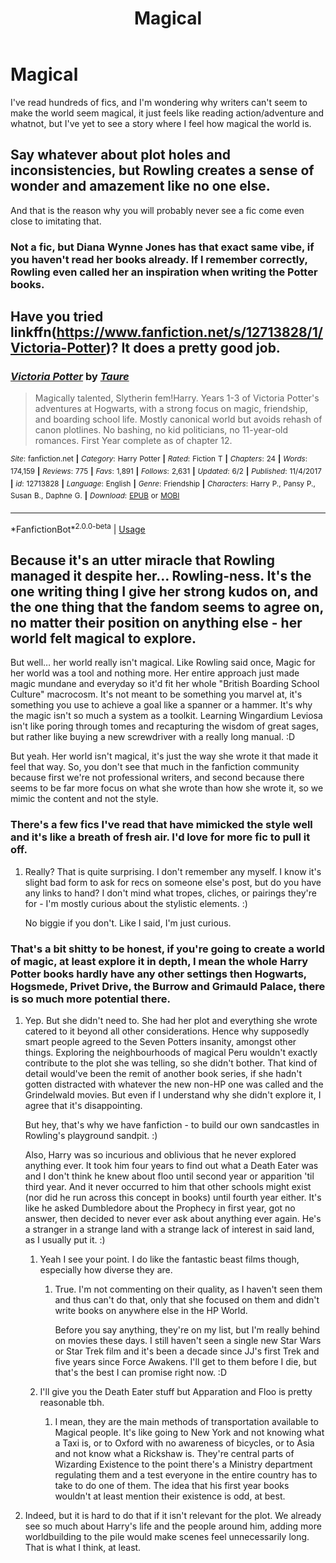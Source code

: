 #+TITLE: Magical

* Magical
:PROPERTIES:
:Author: luciferlastlight666
:Score: 2
:DateUnix: 1595613981.0
:DateShort: 2020-Jul-24
:FlairText: Discussion
:END:
I've read hundreds of fics, and I'm wondering why writers can't seem to make the world seem magical, it just feels like reading action/adventure and whatnot, but I've yet to see a story where I feel how magical the world is.


** Say whatever about plot holes and inconsistencies, but Rowling creates a sense of wonder and amazement like no one else.

And that is the reason why you will probably never see a fic come even close to imitating that.
:PROPERTIES:
:Author: usernamesaretaken3
:Score: 4
:DateUnix: 1595617435.0
:DateShort: 2020-Jul-24
:END:

*** Not a fic, but Diana Wynne Jones has that exact same vibe, if you haven't read her books already. If I remember correctly, Rowling even called her an inspiration when writing the Potter books.
:PROPERTIES:
:Score: 1
:DateUnix: 1595666466.0
:DateShort: 2020-Jul-25
:END:


** Have you tried linkffn([[https://www.fanfiction.net/s/12713828/1/Victoria-Potter]])? It does a pretty good job.
:PROPERTIES:
:Author: YOB1997
:Score: 3
:DateUnix: 1595615049.0
:DateShort: 2020-Jul-24
:END:

*** [[https://www.fanfiction.net/s/12713828/1/][*/Victoria Potter/*]] by [[https://www.fanfiction.net/u/883762/Taure][/Taure/]]

#+begin_quote
  Magically talented, Slytherin fem!Harry. Years 1-3 of Victoria Potter's adventures at Hogwarts, with a strong focus on magic, friendship, and boarding school life. Mostly canonical world but avoids rehash of canon plotlines. No bashing, no kid politicians, no 11-year-old romances. First Year complete as of chapter 12.
#+end_quote

^{/Site/:} ^{fanfiction.net} ^{*|*} ^{/Category/:} ^{Harry} ^{Potter} ^{*|*} ^{/Rated/:} ^{Fiction} ^{T} ^{*|*} ^{/Chapters/:} ^{24} ^{*|*} ^{/Words/:} ^{174,159} ^{*|*} ^{/Reviews/:} ^{775} ^{*|*} ^{/Favs/:} ^{1,891} ^{*|*} ^{/Follows/:} ^{2,631} ^{*|*} ^{/Updated/:} ^{6/2} ^{*|*} ^{/Published/:} ^{11/4/2017} ^{*|*} ^{/id/:} ^{12713828} ^{*|*} ^{/Language/:} ^{English} ^{*|*} ^{/Genre/:} ^{Friendship} ^{*|*} ^{/Characters/:} ^{Harry} ^{P.,} ^{Pansy} ^{P.,} ^{Susan} ^{B.,} ^{Daphne} ^{G.} ^{*|*} ^{/Download/:} ^{[[http://www.ff2ebook.com/old/ffn-bot/index.php?id=12713828&source=ff&filetype=epub][EPUB]]} ^{or} ^{[[http://www.ff2ebook.com/old/ffn-bot/index.php?id=12713828&source=ff&filetype=mobi][MOBI]]}

--------------

*FanfictionBot*^{2.0.0-beta} | [[https://github.com/tusing/reddit-ffn-bot/wiki/Usage][Usage]]
:PROPERTIES:
:Author: FanfictionBot
:Score: 3
:DateUnix: 1595615064.0
:DateShort: 2020-Jul-24
:END:


** Because it's an utter miracle that Rowling managed it despite her... Rowling-ness. It's the one writing thing I give her strong kudos on, and the one thing that the fandom seems to agree on, no matter their position on anything else - her world felt magical to explore.

But well... her world really isn't magical. Like Rowling said once, Magic for her world was a tool and nothing more. Her entire approach just made magic mundane and everyday so it'd fit her whole "British Boarding School Culture" macrocosm. It's not meant to be something you marvel at, it's something you use to achieve a goal like a spanner or a hammer. It's why the magic isn't so much a system as a toolkit. Learning Wingardium Leviosa isn't like poring through tomes and recapturing the wisdom of great sages, but rather like buying a new screwdriver with a really long manual. :D

But yeah. Her world isn't magical, it's just the way she wrote it that made it feel that way. So, you don't see that much in the fanfiction community because first we're not professional writers, and second because there seems to be far more focus on what she wrote than how she wrote it, so we mimic the content and not the style.
:PROPERTIES:
:Author: Avalon1632
:Score: 1
:DateUnix: 1595616919.0
:DateShort: 2020-Jul-24
:END:

*** There's a few fics I've read that have mimicked the style well and it's like a breath of fresh air. I'd love for more fic to pull it off.
:PROPERTIES:
:Author: Luna-shovegood
:Score: 3
:DateUnix: 1595621898.0
:DateShort: 2020-Jul-25
:END:

**** Really? That is quite surprising. I don't remember any myself. I know it's slight bad form to ask for recs on someone else's post, but do you have any links to hand? I don't mind what tropes, cliches, or pairings they're for - I'm mostly curious about the stylistic elements. :)

No biggie if you don't. Like I said, I'm just curious.
:PROPERTIES:
:Author: Avalon1632
:Score: 1
:DateUnix: 1595668319.0
:DateShort: 2020-Jul-25
:END:


*** That's a bit shitty to be honest, if you're going to create a world of magic, at least explore it in depth, I mean the whole Harry Potter books hardly have any other settings then Hogwarts, Hogsmede, Privet Drive, the Burrow and Grimauld Palace, there is so much more potential there.
:PROPERTIES:
:Author: luciferlastlight666
:Score: -2
:DateUnix: 1595617142.0
:DateShort: 2020-Jul-24
:END:

**** Yep. But she didn't need to. She had her plot and everything she wrote catered to it beyond all other considerations. Hence why supposedly smart people agreed to the Seven Potters insanity, amongst other things. Exploring the neighbourhoods of magical Peru wouldn't exactly contribute to the plot she was telling, so she didn't bother. That kind of detail would've been the remit of another book series, if she hadn't gotten distracted with whatever the new non-HP one was called and the Grindelwald movies. But even if I understand why she didn't explore it, I agree that it's disappointing.

But hey, that's why we have fanfiction - to build our own sandcastles in Rowling's playground sandpit. :)

Also, Harry was so incurious and oblivious that he never explored anything ever. It took him four years to find out what a Death Eater was and I don't think he knew about floo until second year or apparition 'til third year. And it never occurred to him that other schools might exist (nor did he run across this concept in books) until fourth year either. It's like he asked Dumbledore about the Prophecy in first year, got no answer, then decided to never ever ask about anything ever again. He's a stranger in a strange land with a strange lack of interest in said land, as I usually put it. :)
:PROPERTIES:
:Author: Avalon1632
:Score: 3
:DateUnix: 1595617676.0
:DateShort: 2020-Jul-24
:END:

***** Yeah I see your point. I do like the fantastic beast films though, especially how diverse they are.
:PROPERTIES:
:Author: luciferlastlight666
:Score: 2
:DateUnix: 1595618053.0
:DateShort: 2020-Jul-24
:END:

****** True. I'm not commenting on their quality, as I haven't seen them and thus can't do that, only that she focused on them and didn't write books on anywhere else in the HP World.

Before you say anything, they're on my list, but I'm really behind on movies these days. I still haven't seen a single new Star Wars or Star Trek film and it's been a decade since JJ's first Trek and five years since Force Awakens. I'll get to them before I die, but that's the best I can promise right now. :D
:PROPERTIES:
:Author: Avalon1632
:Score: 1
:DateUnix: 1595668177.0
:DateShort: 2020-Jul-25
:END:


***** I'll give you the Death Eater stuff but Apparation and Floo is pretty reasonable tbh.
:PROPERTIES:
:Author: YOB1997
:Score: 1
:DateUnix: 1595620814.0
:DateShort: 2020-Jul-25
:END:

****** I mean, they are the main methods of transportation available to Magical people. It's like going to New York and not knowing what a Taxi is, or to Oxford with no awareness of bicycles, or to Asia and not know what a Rickshaw is. They're central parts of Wizarding Existence to the point there's a Ministry department regulating them and a test everyone in the entire country has to take to do one of them. The idea that his first year books wouldn't at least mention their existence is odd, at best.
:PROPERTIES:
:Author: Avalon1632
:Score: 2
:DateUnix: 1595622701.0
:DateShort: 2020-Jul-25
:END:


**** Indeed, but it is hard to do that if it isn't relevant for the plot. We already see so much about Harry's life and the people around him, adding more worldbuilding to the pile would make scenes feel unnecessarily long.\\
That is what I think, at least.
:PROPERTIES:
:Author: DaoistChickenFeather
:Score: 1
:DateUnix: 1595624981.0
:DateShort: 2020-Jul-25
:END:

